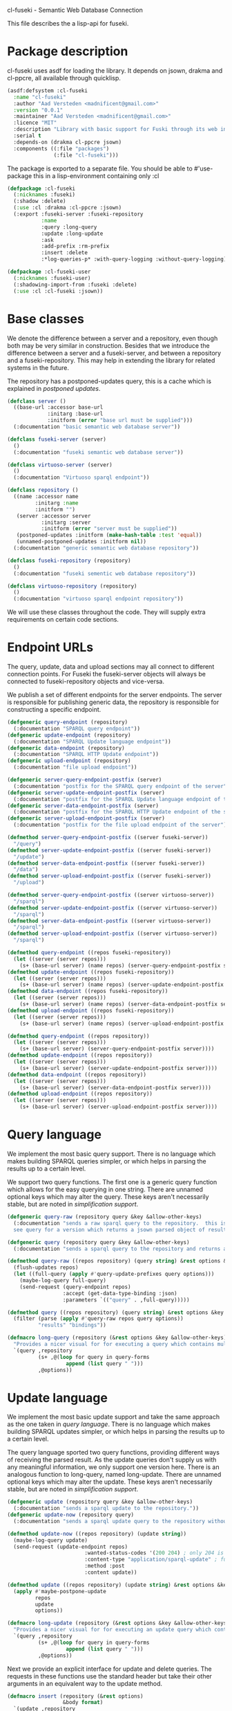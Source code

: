 cl-fuseki - Semantic Web Database Connection

#+tags: code lisp thesis rdf owl database semanticweb
#+PROPERTY: header-args :tangle no :cache no :session yes :results silent :no-expand no :noweb yes :exports code
#+startup: hideblocks overview

This file describes the a lisp-api for fuseki.

#+begin_src lisp :tangle cl-fuseki.lisp :exports none
  (in-package :cl-fuseki)
  
  <<support-functions>>
  
  <<simplifications>>

  <<postponed-updates>>
  
  <<drakma-configuration>>

  <<send-receive-request>>
  
  <<base-classes>>
  
  <<endpoint-construction>>
  
  <<logging>>

  <<query>>
  <<update>>
  <<ask>>
  <<insert-and-delete>>
#+end_src

#+RESULTS:
: #<package "CL-FUSEKI">

* Package description
cl-fuseki uses asdf for loading the library.  It depends on jsown, drakma and cl-ppcre, all available through quicklisp.

#+begin_src lisp :tangle cl-fuseki.asd
  (asdf:defsystem :cl-fuseki
    :name "cl-fuseki"
    :author "Aad Versteden <madnificent@gmail.com>"
    :version "0.0.1"
    :maintainer "Aad Versteden <madnificent@gmail.com>"
    :licence "MIT"
    :description "Library with basic support for Fuski through its web interface."
    :serial t
    :depends-on (drakma cl-ppcre jsown)
    :components ((:file "packages")
                 (:file "cl-fuseki")))
#+end_src

The package is exported to a separate file.  You should be able to #'use-package this in a lisp-environment containing only :cl

#+begin_src lisp :tangle packages.lisp
  (defpackage :cl-fuseki
    (:nicknames :fuseki)
    (:shadow :delete)
    (:use :cl :drakma :cl-ppcre :jsown)
    (:export :fuseki-server :fuseki-repository
             :name
             :query :long-query
             :update :long-update
             :ask
             :add-prefix :rm-prefix
             :insert :delete
             :*log-queries-p* :with-query-logging :without-query-logging))
  
  (defpackage :cl-fuseki-user
    (:nicknames :fuseki-user)
    (:shadowing-import-from :fuseki :delete)
    (:use :cl :cl-fuseki :jsown))
#+end_src

* Base classes
We denote the difference between a server and a repository, even though both may be very similar in construction.  Besides that we introduce the difference between a server and a fuseki-server, and between a repository and a fuseki-repository.  This may help in extending the library for related systems in the future.

The repository has a postponed-updates query, this is a cache which is explained in [[postponed updates]].

#+name: base-classes
#+begin_src lisp
  (defclass server ()
    ((base-url :accessor base-url
               :initarg :base-url
               :initform (error "base url must be supplied")))
    (:documentation "basic semantic web database server"))
  
  (defclass fuseki-server (server)
    ()
    (:documentation "fuseki semantic web database server"))
  
  (defclass virtuoso-server (server)
    ()
    (:documentation "Virtuoso sparql endpoint"))
  
  (defclass repository ()
    ((name :accessor name
           :initarg :name
           :initform "")
     (server :accessor server
             :initarg :server
             :initform (error "server must be supplied"))
     (postponed-updates :initform (make-hash-table :test 'equal))
     (unnamed-postponed-updates :initform nil))
    (:documentation "generic semantic web database repository"))
  
  (defclass fuseki-repository (repository)
    ()
    (:documentation "fuseki sementic web database repository"))
  
  (defclass virtuoso-repository (repository)
    ()
    (:documentation "virtuoso sparql endpoint repository"))
#+end_src

We will use these classes throughout the code.  They will supply extra requirements on certain code sections.

* Endpoint URLs
The query, update, data and upload sections may all connect to different connection points.  For Fuseki the fuseki-server objects will always be connected to fuseki-repository objects and vice-versa.

We publish a set of different endpoints for the server endpoints.  The server is responsible for publishing generic data, the repository is responsible for constructing a specific endpoint.

#+name: endpoint-construction
#+begin_src lisp
  (defgeneric query-endpoint (repository)
    (:documentation "SPARQL query endpoint"))
  (defgeneric update-endpoint (repository)
    (:documentation "SPARQL Update language endpoint"))
  (defgeneric data-endpoint (repository)
    (:documentation "SPARQL HTTP Update endpoint"))
  (defgeneric upload-endpoint (repository)
    (:documentation "file upload endpoint"))
  
  (defgeneric server-query-endpoint-postfix (server)
    (:documentation "postfix for the SPARQL query endpoint of the server"))
  (defgeneric server-update-endpoint-postfix (server)
    (:documentation "postfix for the SPARQL Update language endpoint of the server"))
  (defgeneric server-data-endpoint-postfix (server)
    (:documentation "postfix for the SPARQL HTTP Update endpoint of the server"))
  (defgeneric server-upload-endpoint-postfix (server)
    (:documentation "postfix for the file upload endpoint of the server"))
  
  (defmethod server-query-endpoint-postfix ((server fuseki-server))
    "/query")
  (defmethod server-update-endpoint-postfix ((server fuseki-server))
    "/update")
  (defmethod server-data-endpoint-postfix ((server fuseki-server))
    "/data")
  (defmethod server-upload-endpoint-postfix ((server fuseki-server))
    "/upload")
  
  (defmethod server-query-endpoint-postfix ((server virtuoso-server))
    "/sparql")
  (defmethod server-update-endpoint-postfix ((server virtuoso-server))
    "/sparql")
  (defmethod server-data-endpoint-postfix ((server virtuoso-server))
    "/sparql")
  (defmethod server-upload-endpoint-postfix ((server virtuoso-server))
    "/sparql")
  
  (defmethod query-endpoint ((repos fuseki-repository))
    (let ((server (server repos)))
      (s+ (base-url server) (name repos) (server-query-endpoint-postfix server))))
  (defmethod update-endpoint ((repos fuseki-repository))
    (let ((server (server repos)))
      (s+ (base-url server) (name repos) (server-update-endpoint-postfix server))))
  (defmethod data-endpoint ((repos fuseki-repository))
    (let ((server (server repos)))
      (s+ (base-url server) (name repos) (server-data-endpoint-postfix server))))
  (defmethod upload-endpoint ((repos fuseki-repository))
    (let ((server (server repos)))
      (s+ (base-url server) (name repos) (server-upload-endpoint-postfix server))))
  
  (defmethod query-endpoint ((repos repository))
    (let ((server (server repos)))
      (s+ (base-url server) (server-query-endpoint-postfix server))))
  (defmethod update-endpoint ((repos repository))
    (let ((server (server repos)))
      (s+ (base-url server) (server-update-endpoint-postfix server))))
  (defmethod data-endpoint ((repos repository))
    (let ((server (server repos)))
      (s+ (base-url server) (server-data-endpoint-postfix server))))
  (defmethod upload-endpoint ((repos repository))
    (let ((server (server repos)))
      (s+ (base-url server) (server-upload-endpoint-postfix server))))
#+end_src

* Query language
We implement the most basic query support.  There is no language which makes building SPARQL queries simpler, or which helps in parsing the results up to a certain level.

We support two query functions.  The first one is a generic query function which allows for the easy querying in one string.  There are unnamed optional keys which may alter the query.  These keys aren't necessarily stable, but are noted in [[simplification support]].

#+name: query
#+begin_src lisp
  (defgeneric query-raw (repository query &key &allow-other-keys)
    (:documentation "sends a raw sparql query to the repository.  this is meant to connect to the SPARQL query endpoint.  this version doesn't parse the result.
    see query for a version which returns a jsown parsed object of results"))
  
  (defgeneric query (repository query &key &allow-other-keys)
    (:documentation "sends a sparql query to the repository and returns a jsown-parsed object of results.  calls query-raw for the raw processing."))
  
  (defmethod query-raw ((repos repository) (query string) &rest options &key &allow-other-keys)
    (flush-updates repos)
    (let ((full-query (apply #'query-update-prefixes query options)))
      (maybe-log-query full-query)
      (send-request (query-endpoint repos)
                    :accept (get-data-type-binding :json)
                    :parameters `(("query" . ,full-query)))))
  
  (defmethod query ((repos repository) (query string) &rest options &key &allow-other-keys)
    (filter (parse (apply #'query-raw repos query options))
            "results" "bindings"))
  
  (defmacro long-query (repository (&rest options &key &allow-other-keys) &body query-forms) 
    "Provides a nicer visual for for executing a query which contains multiple lines."
    `(query ,repository
            (s+ ,@(loop for query in query-forms
                     append (list query " ")))
            ,@options))
#+end_src

* Update language
We implement the most basic update support and take the same approach as the one taken in [[query language]].  There is no language which makes building SPARQL updates simpler, or which helps in parsing the results up to a certain level.

The query language sported two query functions, providing different ways of receiving the parsed result.  As the update queries don't supply us with any meaningful information, we only support one version here.  There is an analogous function to long-query, named long-update.  There are unnamed optional keys which may alter the update.  These keys aren't necessarily stable, but are noted in [[simplification support]].

#+name: update
#+begin_src lisp
  (defgeneric update (repository query &key &allow-other-keys)
    (:documentation "sends a sparql update to the repository."))
  (defgeneric update-now (repository query)
    (:documentation "sends a sparql update query to the repository without waiting for anything"))

  (defmethod update-now ((repos repository) (update string))
    (maybe-log-query update)
    (send-request (update-endpoint repos)
                           :wanted-status-codes '(200 204) ; only 204 is in the spec
                           :content-type "application/sparql-update" ; fuseki-specific
                           :method :post
                           :content update))

  (defmethod update ((repos repository) (update string) &rest options &key &allow-other-keys)
    (apply #'maybe-postpone-update 
           repos
           update
           options))

  (defmacro long-update (repository (&rest options &key &allow-other-keys) &body query-forms) 
    "Provides a nicer visual for for executing an update query which contains multiple lines."
    `(query ,repository
            (s+ ,@(loop for query in query-forms
                     append (list query " ")))
            ,@options))
#+end_src

Next we provide an explicit interface for update and delete queries.  The requests in these functions use the standard header but take their other arguments in an equivalent way to the update method.

#+name: insert-and-delete
#+begin_src lisp
  (defmacro insert (repository (&rest options)
                    &body format)
    `(update ,repository
             (format nil "~&INSERT DATA~&{~A~&}"
                     (format nil ,@format))
             ,@options))
  
  (defmacro delete (repository (&rest options)
                    &body format)
    `(update ,repository
             (s+ "DELETE DATA { "
                 (format nil ,@format)
                 " }")
             ,@options))
#+end_src

* Ask language
The ask language is simple, it sends the given ASK query to the database and returns T if the database answered positively and NIL if the database answered negatively.

The implementation is analogous to the implementation of query, we reuse raw-query.

#+name: ask
#+begin_src lisp
  (defgeneric ask (repository query &key &allow-other-keys)
    (:documentation "sends a sparql ask query to the repository and returns T if the answer was positive or NIL if the ansewer was negative.  calls query-raw for the raw processing."))
  
  (defmethod ask ((repos repository) (query string) &rest options &key &allow-other-keys)
    (val (parse 
          (apply #'query-raw repos query options))
         "boolean"))
#+end_src

* Postponed updates
In some cases we may want to send updates only if a query occurs later on.  This can be so in cases where we're using the database as a reasoning entity.  For this reason we create the following two functions which will help in registering and querying postponed updates for the server.  As an added bonus, we introduce a variable which can be set to disable the postponed updates, as this can be handy for debugging or benchmarking.

# TODO check semantics of this postponed update
#      wrt database correctness
# (update-now repository 
#             (query-update-prefixes update-string))


#+name: postponed-updates
#+begin_src lisp
  (defparameter *do-postponed-updates* T)

  (defun maybe-postpone-update (repository update-string &rest options &key
                                (deposit nil depositp)
                                (revoke nil revokep) &allow-other-keys)
    "performs the update in a postponed fashion if deposit contains a key named deposit.  the update will be executed if a flush-updates function is called, or if a query is executed.  if another query with a revoke of a yet-to-be-executed update with a deposit-key that equals to that key is sent, then neither the query with the equaled deposit key as the query with the equaled revoke key will be executed."
    (if (or (not *do-postponed-updates*)
            (not (or depositp revokep)))
        (update-now repository
                    (apply #'query-update-prefixes
                           update-string
                           options))
        (if depositp
            (setf (gethash deposit
                           (slot-value repository
                                       'postponed-updates))
                  update-string)
            (unless (remhash revoke
                             (slot-value repository
                                         'postponed-updates))
              (push update-string
                    (slot-value repository
                                'unnamed-postponed-updates))))))

  (defun flush-updates (repository)
    "performs all postponed updates which still need to be executed"
    (let* ((hash (slot-value repository 'postponed-updates))
           (update-list (slot-value repository 'unnamed-postponed-updates))
           (keys (loop for key being the hash-keys of hash
                    collect key)))
      (when (or update-list keys)
        (update-now repository
                    (query-update-prefixes 
                     (format nil "~{~A~^; ~%~} ~[~;;] ~{~A~^; ~%~}"
                             update-list
                             (or update-list keys)
                             (loop for key in keys collect (gethash key hash)))))
        (setf (slot-value repository 'unnamed-postponed-updates) nil)
        (dolist (key keys)
          (remhash key hash)))))
#+end_src

* Logging
Some use cases may benefit from logging the queries to be executed.  This makes debugging a lot simpler.  Logging should be optional, as it may hinder other usecases.

#+name: logging
#+begin_src lisp :exports none
  (defparameter *query-log-stream* nil
    "non-nil indicates that queries should be logged to the
     supplied stream.")
  
  (defun maybe-log-query (query)
    "Performs query-logging if *query-log-stream* is truethy."
    (when *query-log-stream*
      (format *query-log-stream*
              "~&==Executing query==~%~A~%~%"
              query))
    query)
  
  (defmacro with-query-logging (stream &body body)
    "Executes the following code block with query-logging enabled."
    `(let ((*query-log-stream* ,stream))
       ,@body))
  
  (defmacro without-query-logging (&body body)
    "Executes the following code-block with query logging disabled."
    `(let ((*query-log-stream* nil))
       ,@body))
#+end_src

* Simplification support
There are several patterns which keep occuring.  Whenever there's something that occurs too often, it's been added to this section.  Support for these things is optional and may change from time to time.

#+name: simplifications
#+begin_src lisp :exports none
  <<prefix-support>>
#+end_src

** Sparql prefix
Prefixes occur more often than not.  In order to minimize the amount of typing that needs to be done for these prefixes, we can add a standard set of prefixes to the sent queries/updates.  The query/update method may choose to ignore these prefixes.

#+name: prefix-support
#+begin_src lisp :exports none
<<prefix-support-prefix-variable>>
<<prefix-support-prefix-struct>>
<<prefix-support-prefix-p>>
<<prefix-support-public>>
<<prefix-support-implementation-public>>

; add standard prefixes
<<prefix-support-standard-prefixes>>
#+end_src

*** Public interface
We create two user-end functions, one to create the prefix and one to remove the prefix.  The interface is deliberately kept as simple as possible.

#+name: prefix-support-public
#+begin_src lisp
  (defun add-prefix (prefix iri)
    "Adds a prefix to the set of standard prefixes.  The prefix is the short version, the IRI is the long version.
     eg: (add-prefix \"rdf\" \"http://www.w3.org/1999/02/22-rdf-syntax-ns#\")"
    (when (is-standard-prefix-p prefix)
      (rm-prefix prefix))
    (push (make-prefix :prefix prefix :iri iri)
          *standard-prefixes*))

  (defun rm-prefix (prefix)
    "Removes a prefix from the set of standard prefixes.  The prefix is the short version.
     eg: (rm-prefix \"rdf\")"
    (when (is-standard-prefix-p prefix)
      (setf *standard-prefixes*
            (remove-if (lambda (prefix-prefix) (string= prefix prefix-prefix))
                       *standard-prefixes* :key #'prefix-prefix))))
#+end_src

There are some prefixes which occur all to often, we include them here by default.
#+name: prefix-support-standard-prefixes
#+begin_src lisp
  (add-prefix "rdf" "http://www.w3.org/1999/02/22-rdf-syntax-ns#")
  (add-prefix "owl" "http://www.w3.org/2002/07/owl#")
#+end_src

*** Query implementation interface
Towards queries, we provide one function.  It adds support for modifying a query with the necessary prefixes.  The function accepts an optional keyword which will remove the additions from the query.

#+name: prefix-support-implementation-public
#+begin_src lisp
  (defun query-update-prefixes (query &key (prefix T prefix-p) &allow-other-keys)
    "Updates the query unless the :prefix keyword has been set to nil."
    (if (or prefix (not prefix-p))
        (s+ (format nil "~{~&PREFIX ~A: <~A>~%~}"
                    (loop for p in *standard-prefixes*
                       append (list (prefix-prefix p) (prefix-iri p))))
            query)
        query))
#+end_src

*** Interal implementation
The internal interface consists of some helper functions, a struct and a special variable with a lisp list contained in it.

- prefix struct :: The prefix struct is used to easily store the prefixes.  It consists of the prefix and the iri and autimatically includes some handy helper functions.
                   #+name: prefix-support-prefix-struct
                   #+begin_src lisp
                     (defstruct prefix
                       (prefix)
                       (iri))
                   #+end_src
- special variable :: We create a special variable which contains all current standard prefixes.  These are the prefixes that can be added to a query.
     #+name: prefix-support-prefix-variable
     #+begin_src lisp
       (defvar *standard-prefixes* nil
         "contains all the standard prefixes, as prefix objects")
     #+end_src
     
- prefix inclusion check :: Some internal functions check whether or not a prefix is included in the current list of standard prefixes.
     #+name: prefix-support-prefix-p
     #+begin_src lisp
       (defun is-standard-prefix-p (prefix)
         "Checks whether or not the prefixed string is contained in the current list of standard prefixes.
          Returns non-nil if the prefix string is a known standard prefix."
         (find prefix *standard-prefixes* :key #'prefix-prefix :test #'string=))
     #+end_src

* Sending and receiving requests
For communicating with the server itself, we use drakma.  The following code allows us to send a request to the server and to parse the resulting triples.

#+name: send-receive-request
#+begin_src lisp
  (defun parse-ntriples-string (string)
    "converts an ntriples string into a list of triples (in which each triple is a list of three strings)"
    (mapcar (lambda (triple)
              (cl-ppcre:split "\\s+" triple))
            (cl-ppcre:split "\\s+\\.\\s+" string)))
  
  ;; data types
  (defparameter *data-type-bindings* (make-hash-table :test 'eq))
  
  (defun get-data-type-binding (symbol)
    (gethash symbol *data-type-bindings*))
  
  (defun (setf get-data-type-binding) (value symbol)
    (setf (gethash symbol *data-type-bindings*) value))
  
  (mapcar (lambda (k-v)
            (setf (get-data-type-binding (first k-v))
                  (second k-v)))
          '((:XML "application/sparql-results+xml")
            (:JSON "application/sparql-results+json")
            (:binary "application/x-binary-rdf-results-table")
            (:RDFXML "application/rdf+xml")
            (:NTriples "text/plain")
            (:Turtle "application/x-turtle")
            (:N3 "text/rdf+n3")
            (:TriX "application/trix")
            (:TriG "application/x-trig")
            (:PlainTextBoolean "text/boolean")))
  
  ;; errors
  (define-condition sesame-exception (error)
    ((status-code :reader status-code
                  :initarg :status-code)
     (response :reader response
               :initarg :response)))
  
  (defmacro remove-key (variable &rest keys)
    (let ((g-keys (gensym "keys")))
      `(let ((,g-keys (list ,@keys)))
         (setf ,variable (loop for (k v) on ,variable by #'cddr
                            unless (find k ,g-keys)
                            append (list k v))))))
  
  (defun send-request (url &rest html-args &key (wanted-status-codes '(200)) &allow-other-keys)
    (remove-key html-args :wanted-status-codes)
    (multiple-value-bind (response status-code)
        (apply #'http-request url html-args)
      (unless (and wanted-status-codes
                   (find status-code wanted-status-codes))
        (error 'sesame-exception
               :status-code status-code
               :response response))
      response))
#+end_src

We configure drakma so it assumes x-turtle and sparql-results+json are interpreted as text.  This ensures easy parsing of the response.  We alse ensuer that the requests and responses are assumed to be encoded in UTF8, rather than the default of latin1.  This increases compatibilty.


#+name: drakma-configuration
#+begin_src lisp
  ;; drakma setup
  (push (cons nil "x-turtle") drakma:*text-content-types*)
  (push (cons nil "sparql-results+json") drakma:*text-content-types*)
  
  (setf drakma:*drakma-default-external-format* :UTF-8)
#+end_src

* Support functions
This section contains various helper functions which haven't found their way into libraries just yet.

#+name: support-functions
#+begin_src lisp
  (defun s+ (&rest strings)
    "Concatenates a set of strings"
    (apply #'concatenate 'string "" strings))
#+end_src
